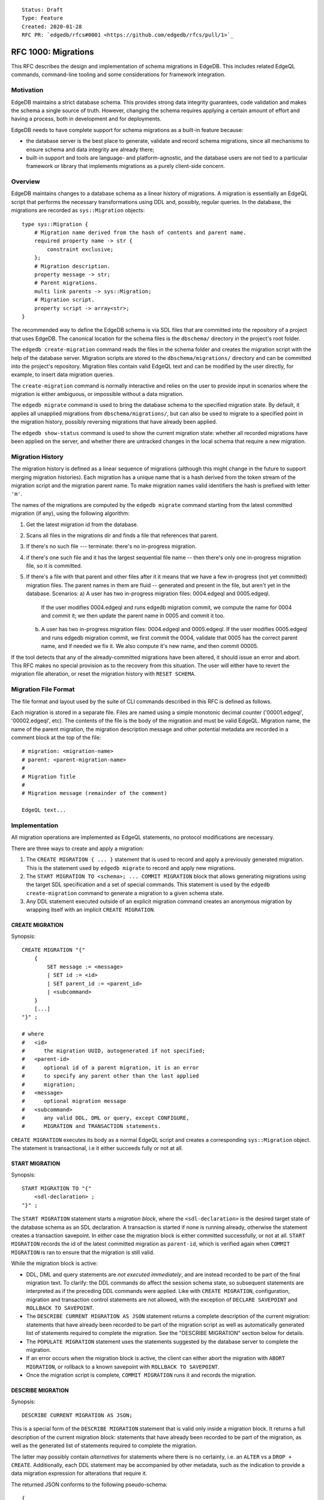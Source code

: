 ::

    Status: Draft
    Type: Feature
    Created: 2020-01-28
    RFC PR: `edgedb/rfcs#0001 <https://github.com/edgedb/rfcs/pull/1>`_

====================
RFC 1000: Migrations
====================

This RFC describes the design and implementation of schema migrations in
EdgeDB.  This includes related EdgeQL commands, command-line tooling and
some considerations for framework integration.

Motivation
==========

EdgeDB maintains a strict database schema.  This provides strong data integrity
guarantees, code validation and makes the schema a single source of truth.
However, changing the schema requires applying a certain amount of effort and
having a process, both in development and for deployments.

EdgeDB needs to have complete support for schema migrations as a built-in
feature because:

* the database server is the best place to generate, validate and record
  schema migrations, since all mechanisms to ensure schema and data integrity
  are already there;

* built-in support and tools are language- and platform-agnostic, and the
  database users are not tied to a particular framework or library that
  implements migrations as a purely client-side concern.

Overview
========

EdgeDB maintains changes to a database schema as a linear history of
migrations.  A migration is essentially an EdgeQL script that performs
the necessary transformations using DDL and, possibly, regular queries.
In the database, the migrations are recorded as ``sys::Migration`` objects::

    type sys::Migration {
        # Migration name derived from the hash of contents and parent name.
        required property name -> str {
            constraint exclusive;
        };
        # Migration description.
        property message -> str;
        # Parent migrations.
        multi link parents -> sys::Migration;
        # Migration script.
        property script -> array<str>;
    }

The recommended way to define the EdgeDB schema is via SDL files that are
committed into the repository of a project that uses EdgeDB.  The canonical
location for the schema files is the ``dbschema/`` directory in the project's
root folder.

The ``edgedb create-migration`` command reads the files in the schema folder
and creates the migration script with the help of the database server.
Migration scripts are stored to the ``dbschema/migrations/`` directory and
can be committed into the project's repository.  Migration files contain
valid EdgeQL text and can be modified by the user directly, for example, to
insert data migration queries.

The ``create-migration`` command is normally interactive and relies on the
user to provide input in scenarios where the migration is either ambiguous,
or impossible without a data migration.

The ``edgedb migrate`` command is used to bring the database schema to the
specified migration state.  By default, it applies all unapplied migrations
from ``dbschema/migrations/``, but can also be used to migrate to a specified
point in the migration history, possibly reversing migrations that have already
been applied.

The ``edgedb show-status`` command is used to show the current migration
state: whether all recorded migrations have been applied on the server, and
whether there are untracked changes in the local schema that require a
new migration.


Migration History
=================

The migration history is defined as a linear sequence of migrations (although
this might change in the future to support merging migration histories).
Each migration has a unique name that is a hash derived from the token
stream of the migration script and the migration parent name.  To
make migration names valid identifiers the hash is prefixed with letter
``'m'``.

The names of the migrations are computed by the ``edgedb migrate`` command
starting from the latest committed migration (if any), using the following
algorithm:

1. Get the latest migration id from the database.
2. Scans all files in the migrations dir and finds a file that references
   that parent.
3. If there's no such file --- terminate: there's no in-progress migration.
4. if there's one such file and it has the largest sequential file name --
   then there's only one in-progress migration file, so it is committed.
5. If there's a file with that parent and other files after it it means
   that we have a few in-progress (not yet committed) migration files.
   The parent names in them are fluid -- generated and present in the file,
   but aren't yet in the database.
   Scenarios:
   a) A user has two in-progress migration files: 0004.edgeql and 0005.edgeql.
      If the user modifies 0004.edgeql and runs edgedb migration commit, we
      compute the name for 0004 and commit it; we then update the parent name
      in 0005 and commit it too.
   b) A user has two in-progress migration files: 0004.edgeql and 0005.edgeql.
      If the user modifies 0005.edgeql and runs edgedb migration commit,
      we first commit the 0004, validate that 0005 has the correct parent
      name, and if needed we fix it. We also compute it's new name, and then
      commit 00005.

If the tool detects that any of the already-committed migrations have been
altered, it should issue an error and abort.  This RFC makes no special
provision as to the recovery from this situation.  The user will either
have to revert the migration file alteration, or reset the migration history
with ``RESET SCHEMA``.


Migration File Format
=====================

The file format and layout used by the suite of CLI commands described in
this RFC is defined as follows.

Each migration is stored in a separate file.  Files are named using a
simple monotonic decimal counter ('00001.edgeql', '00002.edgeql', etc).
The contents of the file is the body of the migration and must be valid
EdgeQL.  Migration name, the name of the parent migration, the
migration description message and other potential metadata are recorded
in a comment block at the top of the file::

    # migration: <migration-name>
    # parent: <parent-migration-name>
    #
    # Migration Title
    #
    # Migration message (remainder of the comment)

    EdgeQL text...


Implementation
==============

All migration operations are implemented as EdgeQL statements, no protocol
modifications are necessary.

There are three ways to create and apply a migration:

1. The ``CREATE MIGRATION { ... }`` statement that is used to
   record and apply a previously generated migration.  This is the statement
   used by ``edgedb migrate`` to record and apply new migrations.

2. The ``START MIGRATION TO <schema>; ... COMMIT MIGRATION`` block
   that allows generating migrations using the target SDL specification and
   a set of special commands.  This statement is used by the
   ``edgedb create-migration`` command to generate a migration to a given
   schema state.

3. Any DDL statement executed outside of an explicit migration command creates
   an anonymous migration by wrapping itself with an implicit
   ``CREATE MIGRATION``.

CREATE MIGRATION
----------------

Synopsis::

    CREATE MIGRATION "{"
        {
            SET message := <message>
            | SET id := <id>
            | SET parent_id := <parent_id>
            | <subcommand>
        }
        [...]
    "}" ;

    # where
    #   <id>
    #      the migration UUID, autogenerated if not specified;
    #   <parent-id>
    #      optional id of a parent migration, it is an error
    #      to specify any parent other than the last applied
    #      migration;
    #   <message>
    #      optional migration message
    #   <subcommand>
    #      any valid DDL, DML or query, except CONFIGURE,
    #      MIGRATION and TRANSACTION statements.

``CREATE MIGRATION`` executes its body as a normal EdgeQL script and creates
a corresponding ``sys::Migration`` object.  The statement is transactional,
i.e it either succeeds fully or not at all.

START MIGRATION
---------------

Synopsis::

    START MIGRATION TO "{"
        <sdl-declaration> ;
    "}" ;

The ``START MIGRATION`` statement starts a *migration block*, where the
``<sdl-declaration>`` is the desired target state of the database schema as
an SDL declaration.  A transaction is started if none is running already,
otherwise the statement creates a transaction savepoint.  In either case
the migration block is either committed successfully, or not at all.
``START MIGRATION`` records the id of the latest committed migration
as ``parent-id``, which is verified again when ``COMMIT MIGRATION`` is ran
to ensure that the migration is still valid.

While the migration block is active:

* DDL, DML and query statements are *not executed immediately*, and
  are instead recorded to be part of the final migration text.  To clarify:
  the DDL commands do affect the session schema state, so subsequent statements
  are interpreted as if the preceding DDL commands were applied.
  Like with ``CREATE MIGRATION``, configuration, migration and transaction
  control statements are not allowed, with the exception of
  ``DECLARE SAVEPOINT`` and ``ROLLBACK TO SAVEPOINT``.

* The ``DESCRIBE CURRENT MIGRATION AS JSON`` statement returns a complete
  description of the current migration: statements that have already been
  recorded to be part of the migration script as well as automatically
  generated list of statements required to complete the migration.  See
  the "DESCRIBE MIGRATION" section below for details.

* The ``POPULATE MIGRATION`` statement uses the statements suggested by
  the database server to complete the migration.

* If an error occurs when the migration block is active, the client can either
  abort the migration with ``ABORT MIGRATION``, or rollback to a known
  savepoint with ``ROLLBACK TO SAVEPOINT``.

* Once the migration script is complete, ``COMMIT MIGRATION`` runs it and
  records the migration.

DESCRIBE MIGRATION
------------------

Synopsis::

    DESCRIBE CURRENT MIGRATION AS JSON;

This is a special form of the ``DESCRIBE MIGRATION`` statement that is valid
only inside a migration block. It returns a full description of the current
migration block: statements that have already been recorded to be part of the
migration, as well as the generated list of statements required to complete
the migration.

The latter may possibly contain *alternatives* for statements
where there is no certainty, i.e. an ``ALTER`` vs a ``DROP + CREATE``.
Additionally, each DDL statement may be accompanied by other metadata, such
as the indication to provide a data migration expression for alterations
that require it.

The returned JSON conforms to the following pseudo-schema::

    {
      // List of confirmed migration statements
      "confirmed": [
        "<stmt text>",
        ...
      ],

      // List of proposed migration steps
      "proposed": [{
        // List of proposed variants for the migration step
        "variants": [{
          "statements": [{
            "text": "<stmt text template>",
            "required-user-input": [{
              "name": "<placeholder variable>",
              "prompt": "<statement prompt>",
            }]
          }],
          "confidence": (0..1) // confidence coefficient
          "prompt": "<variant prompt>"
        }, ... ]
      }, ... ]
    }

    Where:

      <stmt text>:
        Regular statement text.
      <stmt text template>:
        Statement text template with interpolation points using the \(name)
        syntax.
      <placeholder variable>:
        The name of an interpolation variable in the statement text template
        for which the user prompt is given.
      <statement prompt>:
        The text of a user prompt for an interpolation variable.
      <variant prompt>:
        Prompt for the proposed migration step variant.

Example::

    {
      "confirmed": [
        "CREATE TYPE User { CREATE PROPERTY name -> str }"
      ],

      "proposed": [{
        "variants": [{
          "statements": [{
            "text": "ALTER TYPE Address " +
                    "ALTER PROPERTY number " +
                    "SET TYPE int64 USING \(expr)",
            "required-user-input": [{
              "name": "expr",
              "prompt": "Altering Address.number to type " +
                        "int64 requires an explicit conversion expression",
            }]
          }],
          "confidence": 0.6
          "prompt": "Did you alter the Address.number property?"
        }, {
          "statements": [{
            "text": "ALTER TYPE Address { " +
                    "DROP PROPERTY number; " +
                    "CREATE PROPERTY number -> int64; }"
          }],
          "confidence": 0.4
        }]
      }]
    }

Migration operation classification
----------------------------------

The migrations system classifies the migrations operations into two categories:
safe and unsafe, based on whether the operation is automatically reversible
without losing any prior data.  For example, all ``CREATE`` operations are
considered safe by definition, but also alterations to schema that doesn't
involve data mutation, such as annotations, indexes, etc.  All other operations
are classified as unsafe.

Unsafe operations require confirmation in the interactive flows, and raise
an error in non-interactive flows (unless ``--allow-unsafe`` is specified).

REVERT SCHEMA
-------------

The ``REVERT SCHEMA`` statement is used to revert the schema to a state
at a given migration.  Migrations committed after the specified migrations
are reverted in reverse order, and reverts are recorded as migrations
themselves.  Each affected migration must be reversible.

Synopsis::

    REVERT SCHEMA TO <migration-id> ;

RESET SCHEMA
------------

The ``RESET SCHEMA`` statement is used to *reset* the schema to a state
at a given migration.  The difference from ``REVERT SCHEMA`` is that affected
migrations are *not* recorded as reverts, and the resulting state looks like
they never have been applied at all.  Each affected migration must be
reversible.

Synopsis::

    RESET SCHEMA TO <migration-id> ;

Bare DDL
--------

Each individual DDL command executed outside a migration block gets wrapped
into an implicit ``CREATE MIGRATION`` regardless of whether it is a part of a
transaction or not.  This is necessary to correctly track the state of the
schema.

Use of bare DDL for the purpose of schema migrations is discouraged.
To enforce a "no-bare-DDL" policy, the ``allow_bare_ddl`` configuration option
may be set to ``false``, which will prohibit all DDL operations outside of
migration blocks.

Discussion
==========

Downsides of the selected approach
----------------------------------

The approach described in this RFC requires a server connection to generate
migrations.

Design considerations
---------------------

``ABORT MIGRATION`` is chosen instead of ``ROLLBACK MIGRATION``, or even
``ROLLBACK`` because the first can be confused with a migration revert command,
and ``ROLLBACK`` would terminate the entire transaction, whereas the
migration block might only be a subset of it.

The identifiers of the schema objects are not preserved in the migration,
because those are internal to the database instance and should generally not
be relied upon by the clients.  This is similar to OID values in Postgres.

The current design does not allow multiple migration parents (i.e. migration
history merges), but neither does it prohibit the concept as a future
feature.

A variant of ``START TRANSACTION`` without an explicit schema target was
considered to create a "free form" migration using DDL statements, but it's
unclear if such a feature is useful at this moment.
